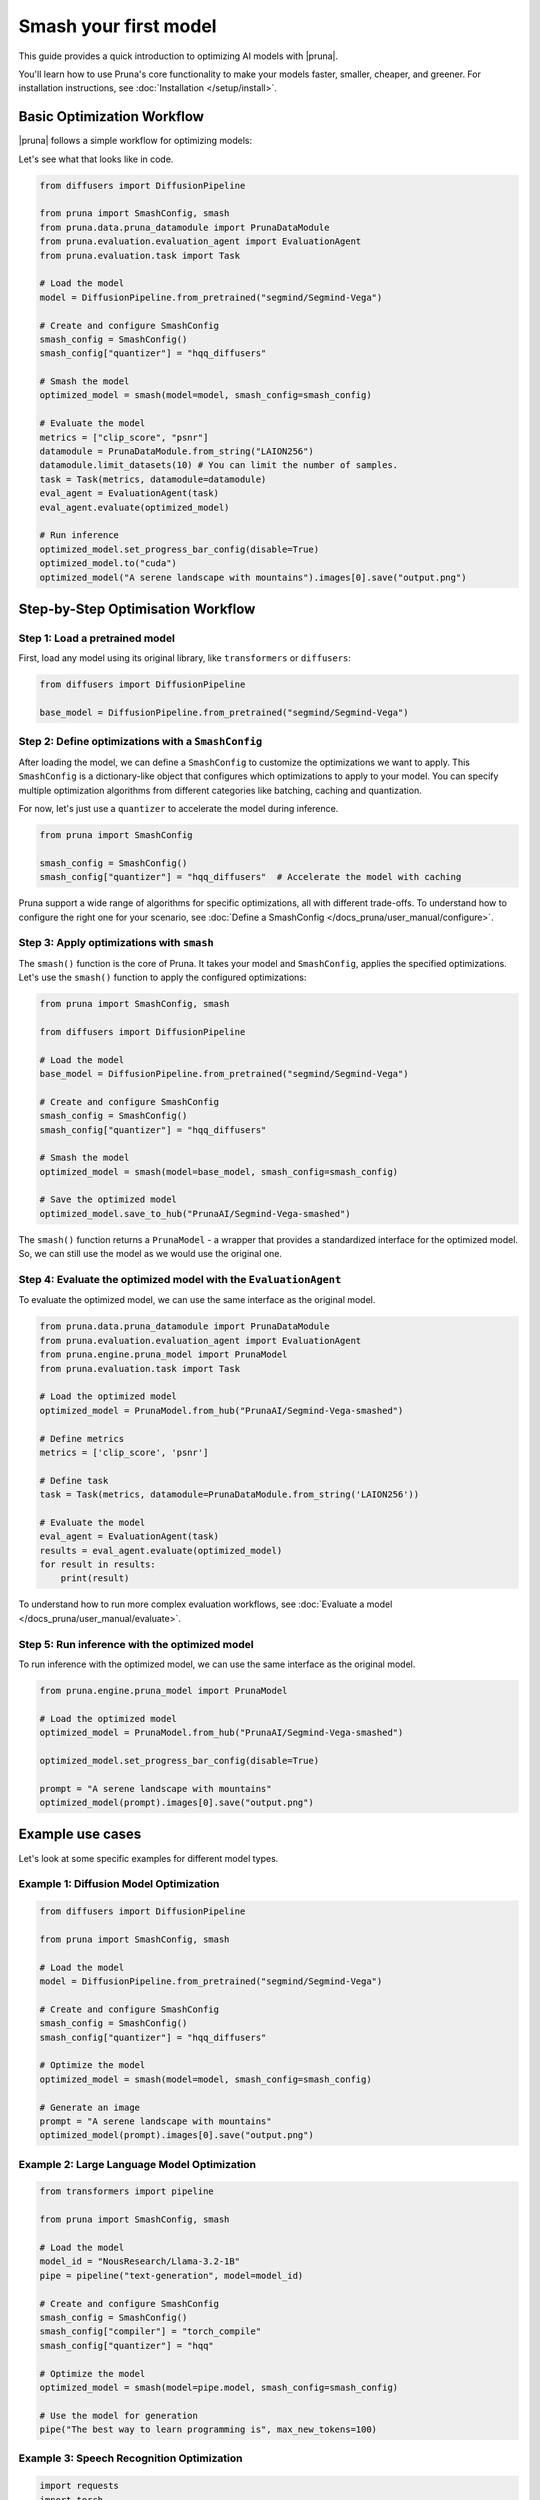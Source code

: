 Smash your first model
======================

This guide provides a quick introduction to optimizing AI models with |pruna|.

You'll learn how to use Pruna's core functionality to make your models faster, smaller, cheaper, and greener.
For installation instructions, see :doc:`Installation </setup/install>`.

Basic Optimization Workflow
---------------------------

|pruna| follows a simple workflow for optimizing models:

.. mermaid::
   :align: center

   graph LR
      A[Load Model] --> B[Define SmashConfig]
      B --> C[Smash Model]
      C --> D[Evaluate Model]
      D --> E[Run Inference]
      style A fill:#bbf,stroke:#333,stroke-width:2px
      style B fill:#bbf,stroke:#333,stroke-width:2px
      style C fill:#bbf,stroke:#333,stroke-width:2px
      style D fill:#bbf,stroke:#333,stroke-width:2px
      style E fill:#bbf,stroke:#333,stroke-width:2px

Let's see what that looks like in code.

.. code-block:: python

    from diffusers import DiffusionPipeline

    from pruna import SmashConfig, smash
    from pruna.data.pruna_datamodule import PrunaDataModule
    from pruna.evaluation.evaluation_agent import EvaluationAgent
    from pruna.evaluation.task import Task

    # Load the model
    model = DiffusionPipeline.from_pretrained("segmind/Segmind-Vega")

    # Create and configure SmashConfig
    smash_config = SmashConfig()
    smash_config["quantizer"] = "hqq_diffusers"

    # Smash the model
    optimized_model = smash(model=model, smash_config=smash_config)

    # Evaluate the model
    metrics = ["clip_score", "psnr"]
    datamodule = PrunaDataModule.from_string("LAION256")
    datamodule.limit_datasets(10) # You can limit the number of samples.
    task = Task(metrics, datamodule=datamodule)
    eval_agent = EvaluationAgent(task)
    eval_agent.evaluate(optimized_model)

    # Run inference
    optimized_model.set_progress_bar_config(disable=True)
    optimized_model.to("cuda")
    optimized_model("A serene landscape with mountains").images[0].save("output.png")

Step-by-Step Optimisation Workflow
----------------------------------

Step 1: Load a pretrained model
^^^^^^^^^^^^^^^^^^^^^^^^^^^^^^^

First, load any model using its original library, like ``transformers`` or ``diffusers``:

.. code-block:: python

    from diffusers import DiffusionPipeline

    base_model = DiffusionPipeline.from_pretrained("segmind/Segmind-Vega")

Step 2: Define optimizations with a ``SmashConfig``
^^^^^^^^^^^^^^^^^^^^^^^^^^^^^^^^^^^^^^^^^^^^^^^^^^^

After loading the model, we can define a ``SmashConfig`` to customize the optimizations we want to apply.
This ``SmashConfig`` is a dictionary-like object that configures which optimizations to apply to your model.
You can specify multiple optimization algorithms from different categories like batching, caching and quantization.

For now, let's just use a ``quantizer`` to accelerate the model during inference.

.. code-block:: python

    from pruna import SmashConfig

    smash_config = SmashConfig()
    smash_config["quantizer"] = "hqq_diffusers"  # Accelerate the model with caching

Pruna support a wide range of algorithms for specific optimizations, all with different trade-offs.
To understand how to configure the right one for your scenario, see :doc:`Define a SmashConfig </docs_pruna/user_manual/configure>`.

Step 3: Apply optimizations with ``smash``
^^^^^^^^^^^^^^^^^^^^^^^^^^^^^^^^^^^^^^^^^^

The ``smash()`` function is the core of Pruna. It takes your model and ``SmashConfig``, applies the specified optimizations.
Let's use the ``smash()`` function to apply the configured optimizations:

.. code-block:: python

    from pruna import SmashConfig, smash

    from diffusers import DiffusionPipeline

    # Load the model
    base_model = DiffusionPipeline.from_pretrained("segmind/Segmind-Vega")

    # Create and configure SmashConfig
    smash_config = SmashConfig()
    smash_config["quantizer"] = "hqq_diffusers"

    # Smash the model
    optimized_model = smash(model=base_model, smash_config=smash_config)

    # Save the optimized model
    optimized_model.save_to_hub("PrunaAI/Segmind-Vega-smashed")

The ``smash()`` function returns a ``PrunaModel`` - a wrapper that provides a standardized interface for the optimized model. So, we can still use the model as we would use the original one.

Step 4: Evaluate the optimized model with the ``EvaluationAgent``
^^^^^^^^^^^^^^^^^^^^^^^^^^^^^^^^^^^^^^^^^^^^^^^^^^^^^^^^^^^^^^^^^

To evaluate the optimized model, we can use the same interface as the original model.

.. code-block:: python

    from pruna.data.pruna_datamodule import PrunaDataModule
    from pruna.evaluation.evaluation_agent import EvaluationAgent
    from pruna.engine.pruna_model import PrunaModel
    from pruna.evaluation.task import Task

    # Load the optimized model
    optimized_model = PrunaModel.from_hub("PrunaAI/Segmind-Vega-smashed")

    # Define metrics
    metrics = ['clip_score', 'psnr']

    # Define task
    task = Task(metrics, datamodule=PrunaDataModule.from_string('LAION256'))

    # Evaluate the model
    eval_agent = EvaluationAgent(task)
    results = eval_agent.evaluate(optimized_model)
    for result in results:
        print(result)

To understand how to run more complex evaluation workflows, see :doc:`Evaluate a model </docs_pruna/user_manual/evaluate>`.

Step 5: Run inference with the optimized model
^^^^^^^^^^^^^^^^^^^^^^^^^^^^^^^^^^^^^^^^^^^^^^

To run inference with the optimized model, we can use the same interface as the original model.

.. code-block:: python

    from pruna.engine.pruna_model import PrunaModel

    # Load the optimized model
    optimized_model = PrunaModel.from_hub("PrunaAI/Segmind-Vega-smashed")

    optimized_model.set_progress_bar_config(disable=True)

    prompt = "A serene landscape with mountains"
    optimized_model(prompt).images[0].save("output.png")

Example use cases
-----------------

Let's look at some specific examples for different model types.

Example 1: Diffusion Model Optimization
^^^^^^^^^^^^^^^^^^^^^^^^^^^^^^^^^^^^^^^

.. code-block:: python

    from diffusers import DiffusionPipeline

    from pruna import SmashConfig, smash

    # Load the model
    model = DiffusionPipeline.from_pretrained("segmind/Segmind-Vega")

    # Create and configure SmashConfig
    smash_config = SmashConfig()
    smash_config["quantizer"] = "hqq_diffusers"

    # Optimize the model
    optimized_model = smash(model=model, smash_config=smash_config)

    # Generate an image
    prompt = "A serene landscape with mountains"
    optimized_model(prompt).images[0].save("output.png")


Example 2: Large Language Model Optimization
^^^^^^^^^^^^^^^^^^^^^^^^^^^^^^^^^^^^^^^^^^^^

.. code-block:: python

    from transformers import pipeline

    from pruna import SmashConfig, smash

    # Load the model
    model_id = "NousResearch/Llama-3.2-1B"
    pipe = pipeline("text-generation", model=model_id)

    # Create and configure SmashConfig
    smash_config = SmashConfig()
    smash_config["compiler"] = "torch_compile"
    smash_config["quantizer"] = "hqq"

    # Optimize the model
    optimized_model = smash(model=pipe.model, smash_config=smash_config)

    # Use the model for generation
    pipe("The best way to learn programming is", max_new_tokens=100)

Example 3: Speech Recognition Optimization
^^^^^^^^^^^^^^^^^^^^^^^^^^^^^^^^^^^^^^^^^^

.. code-block:: python

    import requests
    import torch
    from transformers import AutoModelForSpeechSeq2Seq

    from pruna import SmashConfig, smash

    # Load the model
    model_id = "openai/whisper-tiny"
    model = AutoModelForSpeechSeq2Seq.from_pretrained(model_id, torch_dtype=torch.float16, low_cpu_mem_usage=True).to("cuda")

    # Create and configure SmashConfig
    smash_config = SmashConfig()
    smash_config.add_processor(model_id)  # Required for Whisper
    smash_config.add_tokenizer(model_id)
    smash_config["compiler"] = "c_whisper"
    smash_config["batcher"] = "whisper_s2t"

    # Optimize the model
    optimized_model = smash(model=model, smash_config=smash_config)

    # Download and transcribe audio sample
    audio_url = "https://huggingface.co/datasets/reach-vb/random-audios/resolve/main/sam_altman_lex_podcast_367.flac"
    audio_file = "sam_altman_lex_podcast_367.flac"

    # Download audio file
    response = requests.get(audio_url)
    response.raise_for_status()  # Raise exception for bad status codes

    # Save audio file
    with open(audio_file, "wb") as f:
        f.write(response.content)

    # Transcribe audio
    transcription = optimized_model(audio_file)
